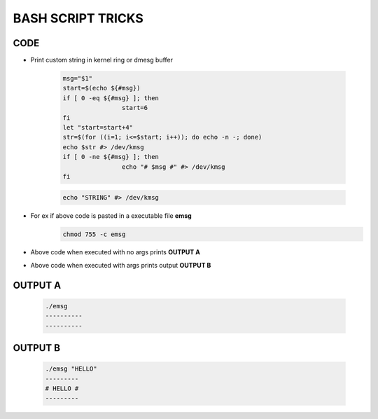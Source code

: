 BASH SCRIPT TRICKS
==================

CODE
----

* Print custom string in kernel ring or dmesg buffer

	.. code:: bash

		msg="$1"
		start=$(echo ${#msg})
		if [ 0 -eq ${#msg} ]; then
				start=6
		fi
		let "start=start+4"
		str=$(for ((i=1; i<=$start; i++)); do echo -n -; done)
		echo $str #> /dev/kmsg
		if [ 0 -ne ${#msg} ]; then
				echo "# $msg #" #> /dev/kmsg
		fi

	.. code:: bash

		echo "STRING" #> /dev/kmsg

* For ex if above code is pasted in a executable file **emsg**
	.. code:: bash
		
		chmod 755 -c emsg

* Above code when executed with no args prints **OUTPUT A**

* Above code when executed with args prints output **OUTPUT B**

OUTPUT A
--------
	
	.. code:: bash

		./emsg
		----------
		----------

OUTPUT B
--------
	.. code:: bash

		./emsg "HELLO"
		---------
		# HELLO #
		---------


	
